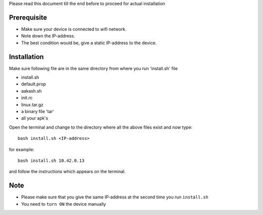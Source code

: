 
Please read this document till the end before to proceed for actual installation

Prerequisite
------------
- Make sure your device is connected to wifi network.
- Note down the IP-address.
- The best condition would be, give a static IP-address to the device.

Installation
------------
Make sure following file are in the same directory from where you run 'install.sh' file

- install.sh
- default.prop
- aakash.sh
- init.rc
- linux.tar.gz
- a binary file 'tar'
- all your apk's 


Open the terminal and change to the directory where all the above files exist and now type::

   bash install.sh <IP-address>

for example::

   bash install.sh 10.42.0.13

and follow the instructions which appears on the terminal.

Note
----
- Please make sure that you give the same IP-address at the second time you run ``install.sh``
- You need to ``turn ON`` the device manually



